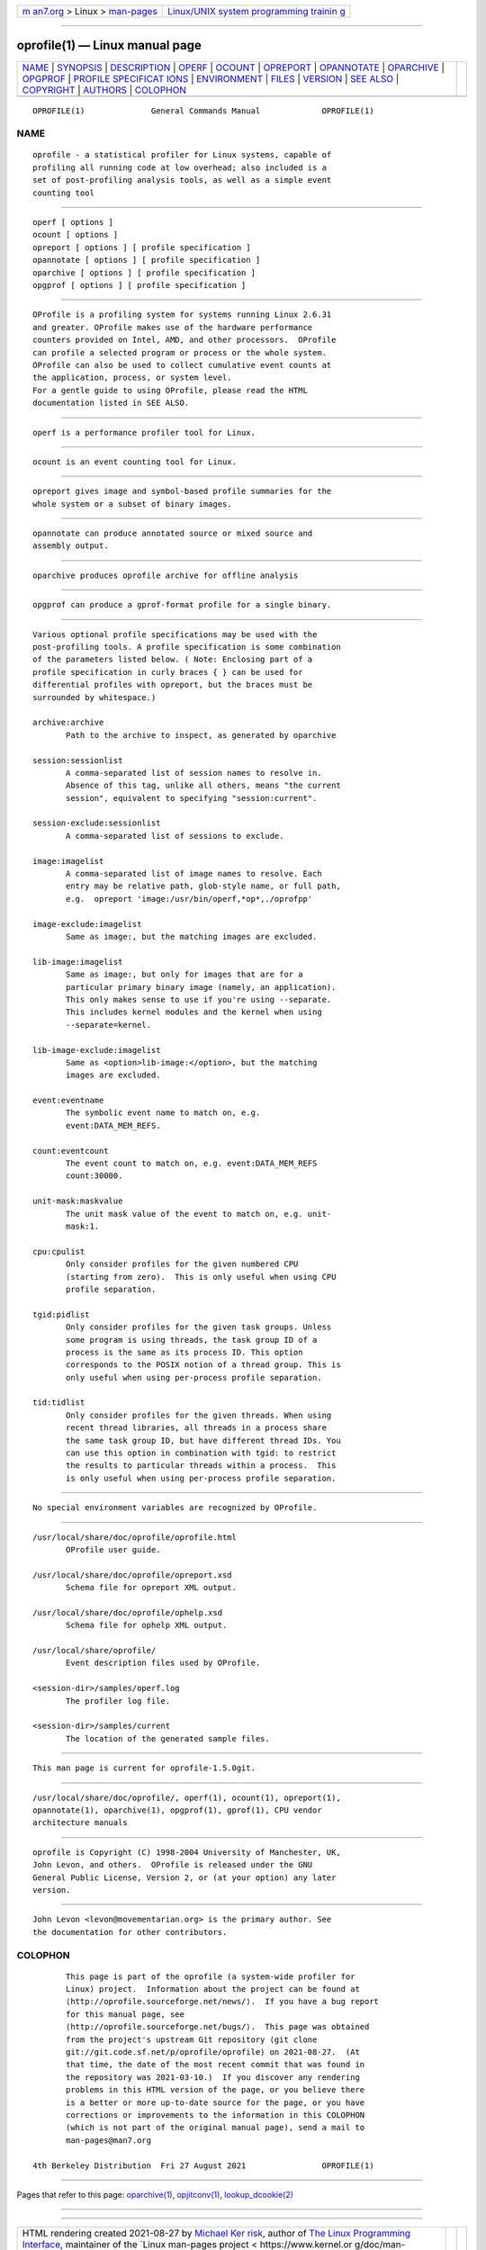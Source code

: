 .. container:: page-top

.. container:: nav-bar

   +----------------------------------+----------------------------------+
   | `m                               | `Linux/UNIX system programming   |
   | an7.org <../../../index.html>`__ | trainin                          |
   | > Linux >                        | g <http://man7.org/training/>`__ |
   | `man-pages <../index.html>`__    |                                  |
   +----------------------------------+----------------------------------+

--------------

oprofile(1) — Linux manual page
===============================

+-----------------------------------+-----------------------------------+
| `NAME <#NAME>`__ \|               |                                   |
| `SYNOPSIS <#SYNOPSIS>`__ \|       |                                   |
| `DESCRIPTION <#DESCRIPTION>`__ \| |                                   |
| `OPERF <#OPERF>`__ \|             |                                   |
| `OCOUNT <#OCOUNT>`__ \|           |                                   |
| `OPREPORT <#OPREPORT>`__ \|       |                                   |
| `OPANNOTATE <#OPANNOTATE>`__ \|   |                                   |
| `OPARCHIVE <#OPARCHIVE>`__ \|     |                                   |
| `OPGPROF <#OPGPROF>`__ \|         |                                   |
| `PROFILE SPECIFICAT               |                                   |
| IONS <#PROFILE_SPECIFICATIONS>`__ |                                   |
| \| `ENVIRONMENT <#ENVIRONMENT>`__ |                                   |
| \| `FILES <#FILES>`__ \|          |                                   |
| `VERSION <#VERSION>`__ \|         |                                   |
| `SEE ALSO <#SEE_ALSO>`__ \|       |                                   |
| `COPYRIGHT <#COPYRIGHT>`__ \|     |                                   |
| `AUTHORS <#AUTHORS>`__ \|         |                                   |
| `COLOPHON <#COLOPHON>`__          |                                   |
+-----------------------------------+-----------------------------------+
| .. container:: man-search-box     |                                   |
+-----------------------------------+-----------------------------------+

::

   OPROFILE(1)              General Commands Manual             OPROFILE(1)

NAME
-------------------------------------------------

::

          oprofile - a statistical profiler for Linux systems, capable of
          profiling all running code at low overhead; also included is a
          set of post-profiling analysis tools, as well as a simple event
          counting tool


---------------------------------------------------------

::

          operf [ options ]
          ocount [ options ]
          opreport [ options ] [ profile specification ]
          opannotate [ options ] [ profile specification ]
          oparchive [ options ] [ profile specification ]
          opgprof [ options ] [ profile specification ]


---------------------------------------------------------------

::

          OProfile is a profiling system for systems running Linux 2.6.31
          and greater. OProfile makes use of the hardware performance
          counters provided on Intel, AMD, and other processors.  OProfile
          can profile a selected program or process or the whole system.
          OProfile can also be used to collect cumulative event counts at
          the application, process, or system level.
          For a gentle guide to using OProfile, please read the HTML
          documentation listed in SEE ALSO.


---------------------------------------------------

::

          operf is a performance profiler tool for Linux.


-----------------------------------------------------

::

          ocount is an event counting tool for Linux.


---------------------------------------------------------

::

          opreport gives image and symbol-based profile summaries for the
          whole system or a subset of binary images.


-------------------------------------------------------------

::

          opannotate can produce annotated source or mixed source and
          assembly output.


-----------------------------------------------------------

::

          oparchive produces oprofile archive for offline analysis


-------------------------------------------------------

::

          opgprof can produce a gprof-format profile for a single binary.


-------------------------------------------------------------------------------------

::

          Various optional profile specifications may be used with the
          post-profiling tools. A profile specification is some combination
          of the parameters listed below. ( Note: Enclosing part of a
          profile specification in curly braces { } can be used for
          differential profiles with opreport, but the braces must be
          surrounded by whitespace.)

          archive:archive
                 Path to the archive to inspect, as generated by oparchive

          session:sessionlist
                 A comma-separated list of session names to resolve in.
                 Absence of this tag, unlike all others, means "the current
                 session", equivalent to specifying "session:current".

          session-exclude:sessionlist
                 A comma-separated list of sessions to exclude.

          image:imagelist
                 A comma-separated list of image names to resolve. Each
                 entry may be relative path, glob-style name, or full path,
                 e.g.  opreport 'image:/usr/bin/operf,*op*,./oprofpp'

          image-exclude:imagelist
                 Same as image:, but the matching images are excluded.

          lib-image:imagelist
                 Same as image:, but only for images that are for a
                 particular primary binary image (namely, an application).
                 This only makes sense to use if you're using --separate.
                 This includes kernel modules and the kernel when using
                 --separate=kernel.

          lib-image-exclude:imagelist
                 Same as <option>lib-image:</option>, but the matching
                 images are excluded.

          event:eventname
                 The symbolic event name to match on, e.g.
                 event:DATA_MEM_REFS.

          count:eventcount
                 The event count to match on, e.g. event:DATA_MEM_REFS
                 count:30000.

          unit-mask:maskvalue
                 The unit mask value of the event to match on, e.g. unit-
                 mask:1.

          cpu:cpulist
                 Only consider profiles for the given numbered CPU
                 (starting from zero).  This is only useful when using CPU
                 profile separation.

          tgid:pidlist
                 Only consider profiles for the given task groups. Unless
                 some program is using threads, the task group ID of a
                 process is the same as its process ID. This option
                 corresponds to the POSIX notion of a thread group. This is
                 only useful when using per-process profile separation.

          tid:tidlist
                 Only consider profiles for the given threads. When using
                 recent thread libraries, all threads in a process share
                 the same task group ID, but have different thread IDs. You
                 can use this option in combination with tgid: to restrict
                 the results to particular threads within a process.  This
                 is only useful when using per-process profile separation.


---------------------------------------------------------------

::

          No special environment variables are recognized by OProfile.


---------------------------------------------------

::

          /usr/local/share/doc/oprofile/oprofile.html
                 OProfile user guide.

          /usr/local/share/doc/oprofile/opreport.xsd
                 Schema file for opreport XML output.

          /usr/local/share/doc/oprofile/ophelp.xsd
                 Schema file for ophelp XML output.

          /usr/local/share/oprofile/
                 Event description files used by OProfile.

          <session-dir>/samples/operf.log
                 The profiler log file.

          <session-dir>/samples/current
                 The location of the generated sample files.


-------------------------------------------------------

::

          This man page is current for oprofile-1.5.0git.


---------------------------------------------------------

::

          /usr/local/share/doc/oprofile/, operf(1), ocount(1), opreport(1),
          opannotate(1), oparchive(1), opgprof(1), gprof(1), CPU vendor
          architecture manuals


-----------------------------------------------------------

::

          oprofile is Copyright (C) 1998-2004 University of Manchester, UK,
          John Levon, and others.  OProfile is released under the GNU
          General Public License, Version 2, or (at your option) any later
          version.


-------------------------------------------------------

::

          John Levon <levon@movementarian.org> is the primary author. See
          the documentation for other contributors.

COLOPHON
---------------------------------------------------------

::

          This page is part of the oprofile (a system-wide profiler for
          Linux) project.  Information about the project can be found at 
          ⟨http://oprofile.sourceforge.net/news/⟩.  If you have a bug report
          for this manual page, see
          ⟨http://oprofile.sourceforge.net/bugs/⟩.  This page was obtained
          from the project's upstream Git repository ⟨git clone
          git://git.code.sf.net/p/oprofile/oprofile⟩ on 2021-08-27.  (At
          that time, the date of the most recent commit that was found in
          the repository was 2021-03-10.)  If you discover any rendering
          problems in this HTML version of the page, or you believe there
          is a better or more up-to-date source for the page, or you have
          corrections or improvements to the information in this COLOPHON
          (which is not part of the original manual page), send a mail to
          man-pages@man7.org

   4th Berkeley Distribution  Fri 27 August 2021                OPROFILE(1)

--------------

Pages that refer to this page:
`oparchive(1) <../man1/oparchive.1.html>`__, 
`opjitconv(1) <../man1/opjitconv.1.html>`__, 
`lookup_dcookie(2) <../man2/lookup_dcookie.2.html>`__

--------------

--------------

.. container:: footer

   +-----------------------+-----------------------+-----------------------+
   | HTML rendering        |                       | |Cover of TLPI|       |
   | created 2021-08-27 by |                       |                       |
   | `Michael              |                       |                       |
   | Ker                   |                       |                       |
   | risk <https://man7.or |                       |                       |
   | g/mtk/index.html>`__, |                       |                       |
   | author of `The Linux  |                       |                       |
   | Programming           |                       |                       |
   | Interface <https:     |                       |                       |
   | //man7.org/tlpi/>`__, |                       |                       |
   | maintainer of the     |                       |                       |
   | `Linux man-pages      |                       |                       |
   | project <             |                       |                       |
   | https://www.kernel.or |                       |                       |
   | g/doc/man-pages/>`__. |                       |                       |
   |                       |                       |                       |
   | For details of        |                       |                       |
   | in-depth **Linux/UNIX |                       |                       |
   | system programming    |                       |                       |
   | training courses**    |                       |                       |
   | that I teach, look    |                       |                       |
   | `here <https://ma     |                       |                       |
   | n7.org/training/>`__. |                       |                       |
   |                       |                       |                       |
   | Hosting by `jambit    |                       |                       |
   | GmbH                  |                       |                       |
   | <https://www.jambit.c |                       |                       |
   | om/index_en.html>`__. |                       |                       |
   +-----------------------+-----------------------+-----------------------+

--------------

.. container:: statcounter

   |Web Analytics Made Easy - StatCounter|

.. |Cover of TLPI| image:: https://man7.org/tlpi/cover/TLPI-front-cover-vsmall.png
   :target: https://man7.org/tlpi/
.. |Web Analytics Made Easy - StatCounter| image:: https://c.statcounter.com/7422636/0/9b6714ff/1/
   :class: statcounter
   :target: https://statcounter.com/

